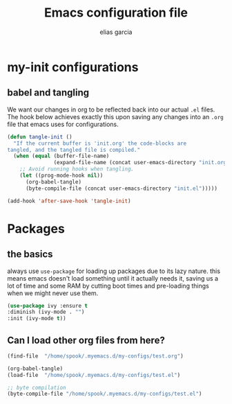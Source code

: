 #+TITLE: Emacs configuration file
#+AUTHOR: elias garcia
#+BABEL: :cache yes
#+PROPERTY: header-args :tangle yes

* my-init configurations

** babel and tangling
We want our changes in org to be reflected back into our actual =.el= files. The hook below achieves exactly this upon saving any changes into an =.org= file that emacs uses for configurations.
#+BEGIN_SRC emacs-lisp
   (defun tangle-init ()
     "If the current buffer is 'init.org' the code-blocks are
   tangled, and the tangled file is compiled."
     (when (equal (buffer-file-name)
                  (expand-file-name (concat user-emacs-directory "init.org")))
       ;; Avoid running hooks when tangling.
       (let ((prog-mode-hook nil))
         (org-babel-tangle)
         (byte-compile-file (concat user-emacs-directory "init.el")))))

   (add-hook 'after-save-hook 'tangle-init)
#+END_SRC

* Packages

** the basics
   always use =use-package= for loading up packages due to its lazy nature. this means emacs doesn't load something until it actually needs it, saving us a lot of time and some RAM by cutting boot times and pre-loading things when we might never use them.

   #+BEGIN_SRC emacs-lisp
   (use-package ivy :ensure t
   :diminish (ivy-mode . "")
   :init (ivy-mode t))
   #+END_SRC

** Can I load other org files from here?
   #+BEGIN_SRC emacs-lisp
   (find-file  "/home/spook/.myemacs.d/my-configs/test.org")

   (org-babel-tangle)
   (load-file  "/home/spook/.myemacs.d/my-configs/test.el")

   ;; byte compilation
   (byte-compile-file "/home/spook/.myemacs.d/my-configs/test.el")
   #+END_SRC
